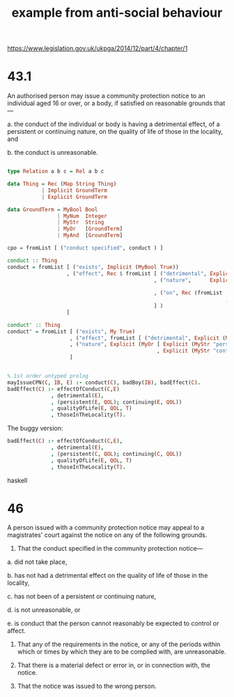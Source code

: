 #+TITLE: example from anti-social behaviour

https://www.legislation.gov.uk/ukpga/2014/12/part/4/chapter/1

* 43.1

An authorised person may issue a community protection notice to an individual aged 16 or over, or a body, if satisfied on reasonable grounds that—

a. the conduct of the individual or body is having a detrimental effect, of a persistent or continuing nature, on the quality of life of those in the locality, and

b. the conduct is unreasonable.

#+BEGIN_SRC haskell

type Relation a b c = Rel a b c

data Thing = Rec (Map String Thing)
           | Implicit GroundTerm 
           | Explicit GroundTerm 

data GroundTerm = MyBool Bool
                | MyNum  Integer
                | MyStr  String
                | MyOr   [GroundTerm]
                | MyAnd  [GroundTerm]

cpo = fromList [ ("conduct specified", conduct ) ]

conduct :: Thing
conduct = fromList [ ("exists", Implicit (MyBool True))
                   , ("effect", Rec $ fromList [ ("detrimental", Explicit (MyBool True)) 
                                               , ("nature",      Explicit (MyOr [ Explicit (MyStr "persistent")
                                                                                , Explicit (MyStr "continuing") ]))
                                               , ("on", Rec (fromList [ ("qol", Explicit (MySTr "quality of lIfe"))
                                                                      , ("of",  Explicit (MySTr "those in the facility"))
                                               ] )
                   ]

conduct' :: Thing
conduct' = fromList [ ("exists", My True)
                    , ("effect", fromList [ ("detrimental", Explicit (MyBool True)) ]
                    , ("nature", Explicit (MyOr [ Explicit (MyStr "persistent")
                                                , Explicit (MyStr "continuing") ]))
                    ]

#+END_SRC

#+BEGIN_SRC prolog

% 1st order untyped prolog
mayIssueCPN(C, IB, E) :- conduct(C), badBoy(IB), badEffect(C).
badEffect(C) :- effectOfConduct(C,E)
              , detrimental(E),
              , (persistent(E, QOL); continuing(E, QOL))
              , qualityOfLife(E, QOL, T)
              , thoseInTheLocality(T).

#+END_SRC

The buggy version:

#+BEGIN_SRC prolog
badEffect(C) :- effectOfConduct(C,E),
              , detrimental(E),
              , (persistent(C, QOL); continuing(C, QOL))
              , qualityOfLife(E, QOL, T)
              , thoseInTheLocality(T).

#+END_SRC haskell


* 46

A person issued with a community protection notice may appeal to a magistrates' court against the notice on any of the following grounds.

1. That the conduct specified in the community protection notice—

a. did not take place,

b. has not had a detrimental effect on the quality of life of those in the locality,

c. has not been of a persistent or continuing nature,

d. is not unreasonable, or

e. is conduct that the person cannot reasonably be expected to control or affect.

2. That any of the requirements in the notice, or any of the periods within which or times by which they are to be complied with, are unreasonable.

3. That there is a material defect or error in, or in connection with, the notice.

4. That the notice was issued to the wrong person.
